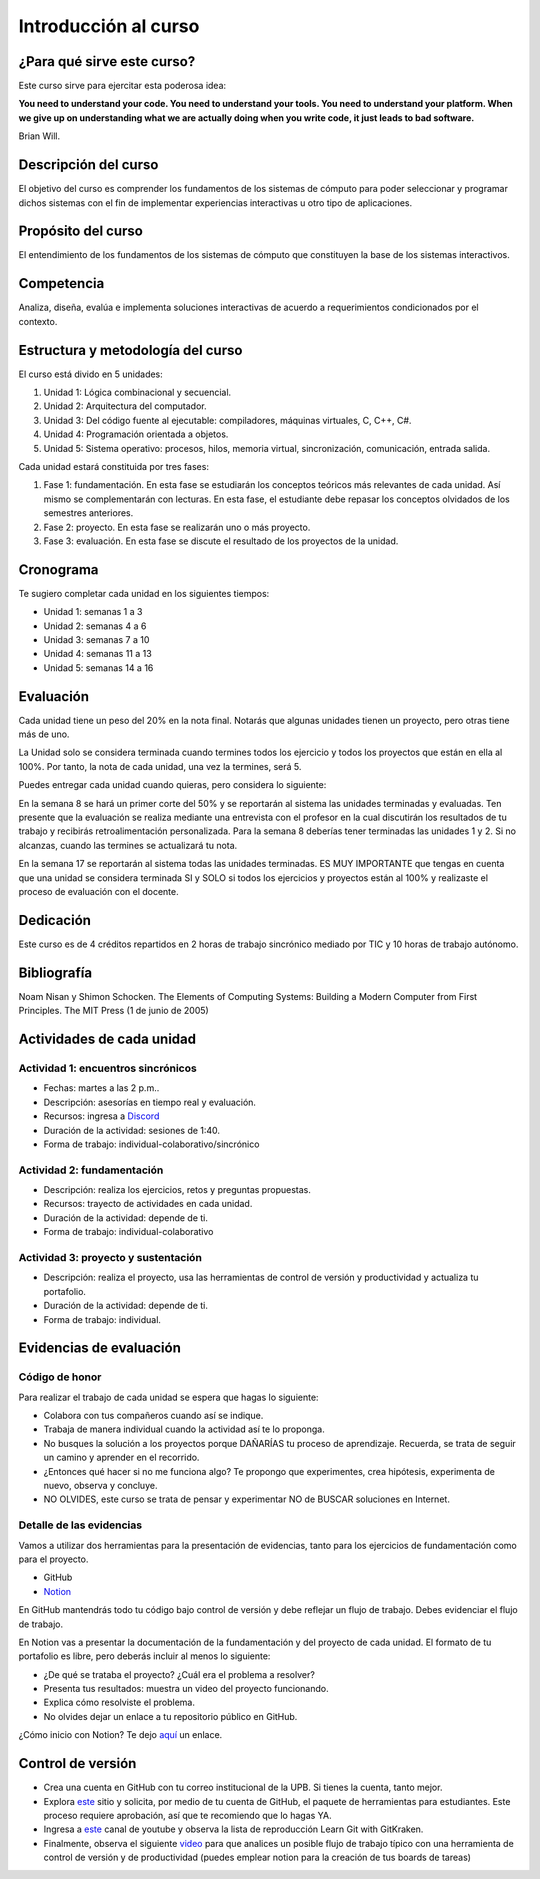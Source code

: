 Introducción al curso
=======================

¿Para qué sirve este curso?
-----------------------------

Este curso sirve para ejercitar esta poderosa idea:

**You need to understand your code.
You need to understand your tools.
You need to understand your platform.
When we give up on understanding what we are actually doing when you write
code, it just leads to bad software.**

Brian Will.

Descripción del curso
----------------------

El objetivo del curso es comprender los fundamentos de los sistemas de
cómputo para poder seleccionar y programar dichos sistemas con el fin de
implementar experiencias interactivas u otro tipo de aplicaciones.

Propósito del curso
---------------------

El entendimiento de los fundamentos de los sistemas de cómputo que
constituyen la base de los sistemas interactivos.

Competencia
------------

Analiza, diseña, evalúa e implementa soluciones interactivas de
acuerdo a requerimientos condicionados por el contexto.

Estructura y metodología del curso
-----------------------------------

El curso está divido en 5 unidades:

#. Unidad 1: Lógica combinacional y secuencial.
#. Unidad 2: Arquitectura del computador.
#. Unidad 3: Del código fuente al ejecutable: compiladores, máquinas virtuales, C, C++, C#.
#. Unidad 4: Programación orientada a objetos.
#. Unidad 5: Sistema operativo: procesos, hilos, memoria virtual, sincronización, comunicación,
   entrada salida.

Cada unidad estará constituida por tres fases:

#. Fase 1: fundamentación. En esta fase se estudiarán los conceptos teóricos más relevantes de
   cada unidad. Así mismo se complementarán con lecturas. En esta fase, el estudiante
   debe repasar los conceptos olvidados de los semestres anteriores.
#. Fase 2: proyecto. En esta fase se realizarán uno o más proyecto.
#. Fase 3: evaluación. En esta fase se discute el resultado de los proyectos de la unidad.

Cronograma
------------

Te sugiero completar cada unidad en los siguientes tiempos:

* Unidad 1: semanas 1 a 3
* Unidad 2: semanas 4 a 6
* Unidad 3: semanas 7 a 10
* Unidad 4: semanas 11 a 13
* Unidad 5: semanas 14 a 16 

Evaluación
-----------

Cada unidad tiene un peso del 20% en la nota final. Notarás que algunas
unidades tienen un proyecto, pero otras tiene más de uno.

La Unidad solo se considera terminada cuando termines todos 
los ejercicio y todos los proyectos que están en ella al 100%. 
Por tanto, la nota de cada unidad, una vez la termines, 
será 5.

Puedes entregar cada unidad cuando quieras, pero considera lo siguiente:

En la semana 8 se hará un primer corte del 50% y se reportarán al sistema
las unidades terminadas y evaluadas. Ten presente que la evaluación se realiza
mediante una entrevista con el profesor en la cual discutirán los resultados
de tu trabajo y recibirás retroalimentación personalizada. Para la semana 8
deberías tener terminadas las unidades 1 y 2. Si no alcanzas, cuando las termines
se actualizará tu nota.

En la semana 17 se reportarán al sistema todas las unidades terminadas. ES MUY
IMPORTANTE que tengas en cuenta que una unidad se considera terminada SI y SOLO
si todos los ejercicios y proyectos están al 100% y realizaste
el proceso de evaluación con el docente.

Dedicación
-----------

Este curso es de 4 créditos repartidos en 2 horas de trabajo sincrónico 
mediado por TIC y 10 horas de trabajo autónomo.

Bibliografía
-------------

Noam Nisan y Shimon Schocken. The Elements of Computing Systems: Building a Modern
Computer from First Principles. The MIT Press (1 de junio de 2005)	

Actividades de cada unidad
----------------------------

Actividad 1: encuentros sincrónicos
^^^^^^^^^^^^^^^^^^^^^^^^^^^^^^^^^^^^^

* Fechas: martes a las 2 p.m..
* Descripción: asesorías en tiempo real y evaluación.
* Recursos: ingresa a `Discord <https://discord.gg/vC5RaagNcE>`__
* Duración de la actividad: sesiones de 1:40. 
* Forma de trabajo: individual-colaborativo/sincrónico

Actividad 2: fundamentación
^^^^^^^^^^^^^^^^^^^^^^^^^^^^^^^^^^^^^^^^^^

* Descripción: realiza los ejercicios, retos y preguntas
  propuestas.
* Recursos: trayecto de actividades en cada unidad.
* Duración de la actividad: depende de ti.
* Forma de trabajo: individual-colaborativo

Actividad 3: proyecto y sustentación
^^^^^^^^^^^^^^^^^^^^^^^^^^^^^^^^^^^^^^^^^^

* Descripción: realiza el proyecto, usa las herramientas
  de control de versión y productividad y actualiza
  tu portafolio.
* Duración de la actividad: depende de ti.
* Forma de trabajo: individual.

Evidencias de evaluación
-------------------------

Código de honor
^^^^^^^^^^^^^^^^

Para realizar el trabajo de cada unidad se espera que hagas lo siguiente:

* Colabora con tus compañeros cuando así se indique.
* Trabaja de manera individual cuando la actividad así te lo
  proponga.
* No busques la solución a los proyectos porque DAÑARÍAS tu
  proceso de aprendizaje. Recuerda, se trata de seguir un camino
  y aprender en el recorrido.
* ¿Entonces qué hacer si no me funciona algo? Te propongo que
  experimentes, crea hipótesis, experimenta de nuevo, observa y concluye.
* NO OLVIDES, este curso se trata de pensar y experimentar NO de
  BUSCAR soluciones en Internet.

Detalle de las evidencias  
^^^^^^^^^^^^^^^^^^^^^^^^^^

Vamos a utilizar dos herramientas para la presentación de evidencias, tanto
para los ejercicios de fundamentación como para el proyecto.

* GitHub
* `Notion <https://www.notion.so>`__

En GitHub mantendrás todo tu código bajo control de versión y
debe reflejar un flujo de trabajo. Debes evidenciar el flujo
de trabajo.

En Notion vas a presentar la documentación de la fundamentación y del proyecto 
de cada unidad. El formato de tu portafolio es libre, pero deberás incluir 
al menos lo siguiente:

* ¿De qué se trataba el proyecto? ¿Cuál era el problema a resolver?

* Presenta tus resultados: muestra un video del proyecto funcionando.

* Explica cómo resolviste el problema.

* No olvides dejar un enlace a tu repositorio público en GitHub.

¿Cómo inicio con Notion? Te dejo `aquí <https://www.youtube.com/watch?v=0iS_E9tN8nk>`__
un enlace.

Control de versión
--------------------

* Crea una cuenta en GitHub con tu correo institucional de la UPB. Si
  tienes la cuenta, tanto mejor.
* Explora `este <https://www.gitkraken.com/student-resources>`__ sitio y 
  solicita, por medio de tu cuenta de GitHub, el paquete de herramientas
  para estudiantes. Este proceso requiere aprobación, así que te recomiendo
  que lo hagas YA.
* Ingresa a `este <https://www.youtube.com/c/Gitkraken/playlists>`__ canal
  de youtube y observa la lista de reproducción Learn Git with GitKraken.
* Finalmente, observa el siguiente `video <https://www.youtube.com/watch?v=lYAHmthUO1M>`__
  para que analices un posible flujo de trabajo típico con una herramienta de
  control de versión y de productividad (puedes emplear notion para la creación
  de tus boards de tareas)
